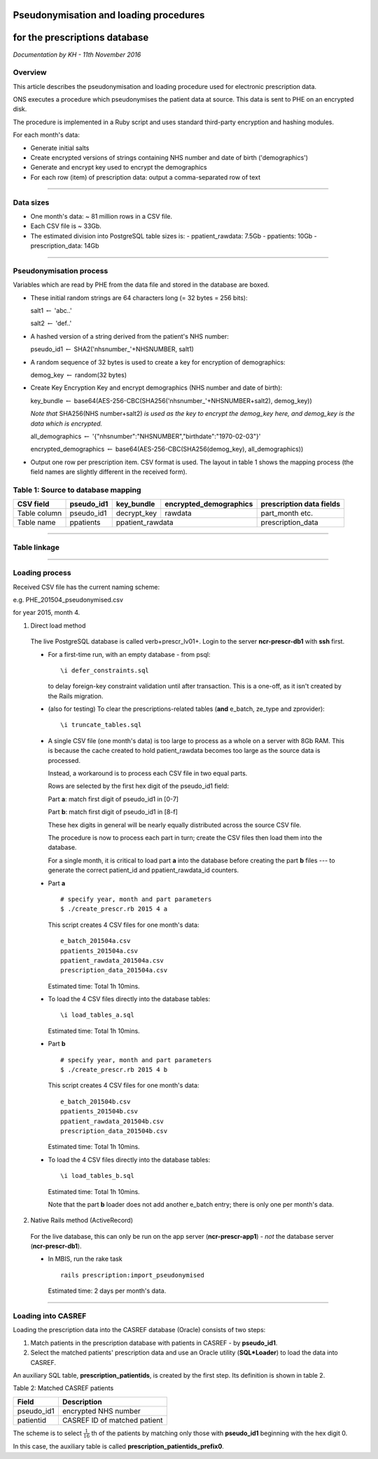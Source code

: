 Pseudonymisation and loading procedures
========================================================================
for the prescriptions database
========================================================================

*Documentation by KH - 11th November 2016*


Overview
--------
This article describes the pseudonymisation and loading procedure used for electronic prescription data.

ONS executes a procedure which pseudonymises the patient data at source.
This data is sent to PHE on an encrypted disk.

The procedure is implemented in a Ruby script and uses standard third-party encryption and hashing modules.

For each month's data:

- Generate initial salts
- Create encrypted versions of strings containing NHS number and date of birth ('demographics')
- Generate and encrypt key used to encrypt the demographics
- For each row (item) of prescription data: output a comma-separated row of text


----

Data sizes
----------
- One month's data: ~ 81 million rows in a CSV file.
- Each CSV file is ~ 33Gb.
- The estimated division into PostgreSQL table sizes is:
  - ppatient_rawdata: 7.5Gb
  - ppatients: 10Gb
  - prescription_data: 14Gb


----

Pseudonymisation process
-------------------------
Variables which are read by PHE from the data file and stored in the database are boxed.

- These initial random strings are 64 characters long (= 32 bytes = 256 bits):

  salt1 :math:`\leftarrow` 'abc..'

  salt2 :math:`\leftarrow` 'def..'

- A hashed version of a string derived from the patient's NHS number:

  pseudo_id1 :math:`\leftarrow` SHA2('nhsnumber\_'+NHSNUMBER, salt1)

- A random sequence of 32 bytes is used to create a key for encryption of demographics:

  demog_key  :math:`\leftarrow` random(32 bytes)

- Create Key Encryption Key and encrypt demographics (NHS number and date of birth):

  key_bundle :math:`\leftarrow` base64(AES-256-CBC(SHA256('nhsnumber\_'+NHSNUMBER+salt2), demog_key))

  *Note that* SHA256(NHS number+salt2) *is used as the key to encrypt the demog_key here, and demog_key
  is the data which is encrypted.*

  all_demographics :math:`\leftarrow` '{"nhsnumber":"NHSNUMBER","birthdate":"1970-02-03"}'

  encrypted_demographics :math:`\leftarrow` base64(AES-256-CBC(SHA256(demog_key), all_demographics))

- Output one row per prescription item. CSV format is used. The layout in table 1 shows the mapping process
  (the field names are slightly different in the received form).


Table 1: Source to database mapping
------------------------------------


+--------------+------------+-------------+------------------------+--------------------------+
| CSV field    | pseudo_id1 | key_bundle  | encrypted_demographics | prescription data fields |
+==============+============+=============+========================+==========================+
| Table column | pseudo_id1 | decrypt_key |        rawdata         |     part_month etc.      |
+--------------+------------+-------------+------------------------+--------------------------+
| Table name   | ppatients  |        ppatient_rawdata              |   prescription_data      |
+--------------+------------+--------------------------------------+--------------------------+




----

Table linkage
---------------

.. image:: prescription_tables.png

----

Loading process
----------------

Received CSV file has the current naming scheme:

e.g. PHE_201504_pseudonymised.csv

for year 2015, month 4.

1. Direct load method

  The live PostgreSQL database is called \verb+prescr_lv01+. Login to the server **ncr-prescr-db1** with **ssh** first.

  - For a first-time run, with an empty database - from psql::

    \i defer_constraints.sql

    to delay foreign-key constraint validation until after transaction. This is a one-off,
    as it isn't created by the Rails migration.

  - (also for testing) To clear the prescriptions-related tables (**and** e_batch, ze_type and zprovider)::

    \i truncate_tables.sql

  - A single CSV file (one month's data) is too large to process as a whole on a
    server with 8Gb RAM. This is because the cache created to hold patient_rawdata
    becomes too large as the source data is processed.

    Instead, a workaround is to process each CSV file in two equal parts.

    Rows are selected by the first hex digit of the pseudo_id1 field:

    Part **a**: match first digit of pseudo_id1 in [0-7]

    Part **b**: match first digit of pseudo_id1 in [8-f]

    These hex digits in general will be nearly equally distributed across the source
    CSV file.

    The procedure is now to process each part in turn; create the CSV files then load
    them into the database.

    For a single month, it is critical to load part **a** into the database before creating
    the part **b** files --- to generate the correct patient_id and ppatient_rawdata_id counters.

  - Part **a**

    ::

      # specify year, month and part parameters
      $ ./create_prescr.rb 2015 4 a

    This script creates 4 CSV files for one month's data::

      e_batch_201504a.csv
      ppatients_201504a.csv
      ppatient_rawdata_201504a.csv
      prescription_data_201504a.csv

    Estimated time: Total 1h 10mins.

  - To load the 4 CSV files directly into the database tables::

    \i load_tables_a.sql

    Estimated time: Total 1h 10mins.

  - Part **b**

    ::

      # specify year, month and part parameters
      $ ./create_prescr.rb 2015 4 b

    This script creates 4 CSV files for one month's data::

      e_batch_201504b.csv
      ppatients_201504b.csv
      ppatient_rawdata_201504b.csv
      prescription_data_201504b.csv

    Estimated time: Total 1h 10mins.

  - To load the 4 CSV files directly into the database tables::

    \i load_tables_b.sql

    Estimated time: Total 1h 10mins.

    Note that the part **b** loader does not add another e_batch entry; there is only one
    per month's data.


2. Native Rails method (ActiveRecord)

  For the live database, this can only be run on the app server (**ncr-prescr-app1**) -
  *not* the database server (**ncr-prescr-db1**).

  - In MBIS, run the rake task

    ::

      rails prescription:import_pseudonymised

    Estimated time: 2 days per month's data.



----

Loading into CASREF
--------------------

Loading the prescription data into the CASREF database (Oracle) consists of two steps:

1. Match patients in the prescription database with patients in CASREF - by **pseudo_id1**.
2. Select the matched patients' prescription data and use an Oracle utility (**SQL\*Loader**) to load
   the data into CASREF.

An auxiliary SQL table, **prescription_patientids**, is created by the first step. Its definition is shown in table 2.

Table 2: Matched CASREF patients

===========   ==============================
  Field       Description
===========   ==============================
pseudo_id1    encrypted NHS number
patientid     CASREF ID of matched patient
===========   ==============================

The scheme is to select :math:`\frac{1}{16}` th of the patients by matching only those with **pseudo_id1**
beginning with the hex digit 0.

In this case, the auxiliary table is called **prescription_patientids_prefix0**.

